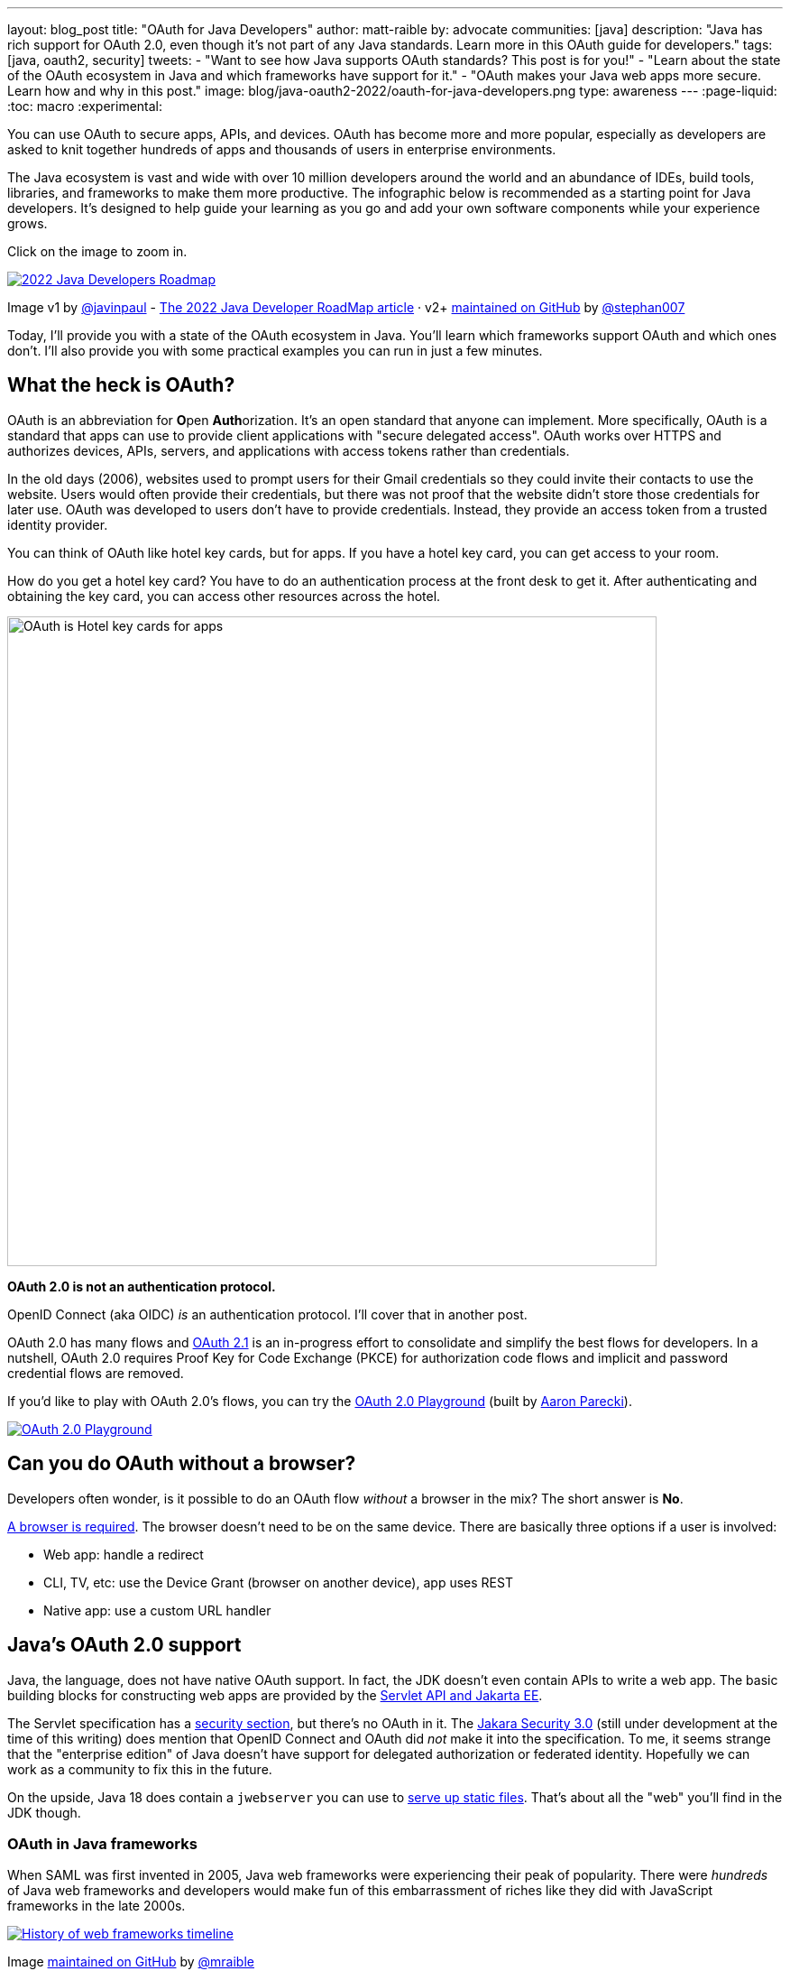 ---
layout: blog_post
title: "OAuth for Java Developers"
author: matt-raible
by: advocate
communities: [java]
description: "Java has rich support for OAuth 2.0, even though it's not part of any Java standards. Learn more in this OAuth guide for developers."
tags: [java, oauth2, security]
tweets:
- "Want to see how Java supports OAuth standards? This post is for you!"
- "Learn about the state of the OAuth ecosystem in Java and which frameworks have support for it."
- "OAuth makes your Java web apps more secure. Learn how and why in this post."
image: blog/java-oauth2-2022/oauth-for-java-developers.png
type: awareness
---
:page-liquid:
:toc: macro
:experimental:

You can use OAuth to secure apps, APIs, and devices. OAuth has become more and more popular, especially as developers are asked to knit together hundreds of apps and thousands of users in enterprise environments.

The Java ecosystem is vast and wide with over 10 million developers around the world and an abundance of IDEs, build tools, libraries, and frameworks to make them more productive. The infographic below is recommended as a starting point for Java developers. It's designed to help guide your learning as you go and add your own software components while your experience grows.

Click on the image to zoom in.

image::{% asset_path 'blog/java-oauth2-2022/java-roadmap-preview.jpg' %}[alt=2022 Java Developers Roadmap,link={% asset_path 'blog/java-oauth2-2022/java-roadmap.jpg' %}]

[role="text-right small"]
Image v1 by https://twitter.com/javinpaul[@javinpaul] - https://javarevisited.blogspot.com/2019/10/the-java-developer-roadmap.html[The 2022 Java Developer RoadMap article]
· v2+ https://github.com/devoxx/JavaRoadmap2022[maintained on GitHub] by https://twitter.com/stephan007[@stephan007]

Today, I'll provide you with a state of the OAuth ecosystem in Java. You'll learn which frameworks support OAuth and which ones don't. I'll also provide you with some practical examples you can run in just a few minutes.

== What the heck is OAuth?

OAuth is an abbreviation for **O**pen **Auth**orization. It's an open standard that anyone can implement. More specifically, OAuth is a standard that apps can use to provide client applications with "secure delegated access". OAuth works over HTTPS and authorizes devices, APIs, servers, and applications with access tokens rather than credentials.

In the old days (2006), websites used to prompt users for their Gmail credentials so they could invite their contacts to use the website. Users would often provide their credentials, but there was not proof that the website didn't store those credentials for later use. OAuth was developed to users don't have to provide credentials. Instead, they provide an access token from a trusted identity provider.

You can think of OAuth like hotel key cards, but for apps. If you have a hotel key card, you can get access to your room.

How do you get a hotel key card? You have to do an authentication process at the front desk to get it. After authenticating and obtaining the key card, you can access other resources across the hotel.

// todo: is there a better version of this?
image::{% asset_path 'blog/java-oauth2-2022/hotel-key-cards.jpg' %}[alt=OAuth is Hotel key cards for apps,width=720,align=center]

*OAuth 2.0 is not an authentication protocol.*

OpenID Connect (aka OIDC) _is_ an authentication protocol. I'll cover that in another post.

OAuth 2.0 has many flows and https://oauth.net/2.1/[OAuth 2.1] is an in-progress effort to consolidate and simplify the best flows for developers. In a nutshell, OAuth 2.0 requires Proof Key for Code Exchange (PKCE) for authorization code flows and implicit and password credential flows are removed.

If you'd like to play with OAuth 2.0's flows, you can try the https://www.oauth.com/playground/[OAuth 2.0 Playground] (built by https://twitter.com/aaronpk[Aaron Parecki]).

image::{% asset_path 'blog/java-oauth2-2022/oauth2-playground.png' %}[alt=OAuth 2.0 Playground,align=center,link=https://www.oauth.com/playground/]

== Can you do OAuth without a browser?

Developers often wonder, is it possible to do an OAuth flow _without_ a browser in the mix? The short answer is *No*.

https://twitter.com/briandemers/status/1520104453155835905[A browser is required]. The browser doesn't need to be on the same device. There are basically three options if a user is involved:

- Web app: handle a redirect
- CLI, TV, etc: use the Device Grant (browser on another device), app uses REST
- Native app: use a custom URL handler

== Java's OAuth 2.0 support

Java, the language, does not have native OAuth support. In fact, the JDK doesn't even contain APIs to write a web app. The basic building blocks for constructing web apps are provided by the https://jakarta.ee/specifications/servlet/5.0/[Servlet API and Jakarta EE].

The Servlet specification has a https://jakarta.ee/specifications/servlet/5.0/jakarta-servlet-spec-5.0.html#security[security section], but there's no OAuth in it. The https://jakarta.ee/specifications/security/3.0/[Jakara Security 3.0] (still under development at the time of this writing) does mention that OpenID Connect and OAuth did _not_ make it into the specification. To me, it seems strange that the "enterprise edition" of Java doesn't have support for delegated authorization or federated identity. Hopefully we can work as a community to fix this in the future.

On the upside, Java 18 does contain a `jwebserver` you can use to https://inside.java/2021/12/06/working-with-the-simple-web-server/[serve up static files]. That's about all the "web" you'll find in the JDK though.

=== OAuth in Java frameworks

When SAML was first invented in 2005, Java web frameworks were experiencing their peak of popularity. There were _hundreds_ of Java web frameworks and developers would make fun of this embarrassment of riches like they did with JavaScript frameworks in the late 2000s.

image::{% asset_path 'blog/java-oauth2-2022/history-of-web-frameworks-timeline.png' %}[alt=History of web frameworks timeline,link={% asset_path 'blog/java-oauth2-2022/history-of-web-frameworks-timeline.png' %}]

[role="text-right small"]
Image https://github.com/mraible/history-of-web-frameworks-timeline[maintained on GitHub] by https://twitter.com/mraible[@mraible]

Most Java web frameworks supported a form of MVC and others were component-based. All of them rendered their UIs on the server-side.

Fast-forward to 2022 and Java is mostly used for APIs, while JavaScript is often used for UIs.

"I do find it ironic that there are now several JavaScript frameworks that provide developers joy with server-side rendering. It's like the Java MVC frameworks of old, but new to JavaScript. History repeats itself, eh?"
-- Matt Raible

One of OAuth's key patterns is a *resource server*. A resource server accepts an access token. If the token is valid, it gives a client access to the resource owner's data. In this example, a client is an app, the resource owner is a user, and the resource server is the Java API you develop.

=== MicroProfile JWT authentication

When Java EE stagnated in the early 2010s, the Java EE community did too, and eventually created MicroProfile in 2015. MicroProfile is a standards-based effort to group the parts of Java EE that can be used to create a microservice architecture.

As part of MicroProfile, there is a JWT Auth specification. Even though it doesn't mention OAuth, it's very much a viable way to implement an OAuth 2.0 resource server.

If you're using a Java framework that supports MicroProfile, you can likely add the framework's JWT authentication dependency, plus a couple of properties to define the issuer and JWKS (JSON Web Token Key Signatures) location. The key names are standardized and can be used in frameworks like Helidon and Quarkus.

[source,properties]
----
mp.jwt.verify.issuer=https://dev-13337.okta.com/oauth2/default
mp.jwt.verify.publickey.location=https://dev-13337.okta.com/oauth2/default/v1/keys
----

====
What annoys me about this configuration is that `issuer` is an OpenID Connect concept that allows you to find all the endpoints for an identity provider, including the location of the JWKS keys. If you go to `${issuer}/.well-known/openid-configuration`, it has the location of the public keys in the `jwks_uri` value!

image::{% asset_path 'blog/java-oauth2-2022/jwks-uri.png' %}[alt=The publickey.location can be calculated!,width=800,align=center]

I really wish MicroProfile made things easier on the developer so you only have to specify the issuer.

The good news is you should be able to refer to one property from another.

[source,properties]
----
mp.jwt.verify.issuer=https://dev-13337.okta.com/oauth2/default
mp.jwt.verify.publickey.location=${mp.jwt.verify.issuer}/v1/keys
----

*&lt;rant/&gt;*
====

==== Quarkus

If you want to use MicroProfile JWT authentication with Quarkus, you need to add the properties above and a single dependency.

[source,xml]
----
<dependency>
    <groupId>io.quarkus</groupId>
    <artifactId>quarkus-smallrye-jwt</artifactId>
</dependency>
----

==== Helidon

Helidon is very similar to Quarkus. The only difference is its dependency's coordinates.

[source,xml]
----
<dependency>
    <groupId>io.helidon.microprofile.jwt</groupId>
    <artifactId>helidon-microprofile-jwt-auth</artifactId>
</dependency>
----

I've already mentioned Helidon and Quarkus, what about the other popular Java API frameworks?

=== Micronaut

Micronaut has support for OAuth and good documentation on how to configure it with IdPs like https://guides.micronaut.io/latest/micronaut-oauth2-okta.html[Okta], https://guides.micronaut.io/latest/micronaut-oauth2-oidc-google.html[Google], and https://guides.micronaut.io/latest/micronaut-oauth2-github.html[GitHub].

Micronaut requires many more lines of configuration than MicroProfile, but it's mostly YAML's fault. It takes you 11 lines to configure an OAuth 2.0 resource server.

[source,yaml]
----
micronaut:
  security:
    enabled: true
    token:
      jwt:
        enabled: true
        claims-validators:
          issuer: https://dev-13337.okta.com/oauth2/default
        signatures:
          jwks:
            okta:
              url: https://dev-13337.okta.com/oauth2/default/v1/keys
----

As you can see, Micronaut also requires you to specify the JWKS location, even though it can be looked up from the issuer. `:shakes-fist:`

=== Spring Boot

Spring Boot uses Spring Security by default and it's the only framework that allows you to configure a resource server with one line of code.

[source,properties]
----
spring.security.oauth2.resourceserver.jwt.issuer-uri=https://dev-13337.okta.com/oauth2/default
----

Of course, you could use YAML instead. That would be a bad life choice. Then it would require six lines of code. Don't be that person. Spring Security is smart enough to look up the JWKS location from the issuer.

To be fair, Spring Security does require some Java code to complete the configuration, while the others do everything automatically.

[source,java]
----
@EnableWebSecurity
public class SecurityConfiguration {

    @Bean
    public SecurityWebFilterChain springSecurityFilterChain(ServerHttpSecurity http) {
        http
            .authorizeRequests(request -> request.anyRequest().authenticated())
            .oauth2ResourceServer(OAuth2ResourceServerConfigurer::jwt);
        return http.build();
    }
}
----

TIP: If you use the https://github.com/okta/okta-spring-boot[Okta Spring Boot Starter], you do not need to configure things with Java. We've included this configuration for you.

From this information, I hope you have a decent overview of where Java is when it comes to OAuth. If you like to learn by watching, reading, or doing&mdash;keep reading!

== Watch OAuth 2.0 in action with Java frameworks

I've created a few screencasts to show how to build a REST API with Quarkus, Spring Boot, Micronaut, and Helidon. These videos also show how to secure each API with OAuth 2.0.

++++
<div class="video-grid">
  <div class="video">
    <iframe width="267" height="150" src="https://www.youtube.com/embed/3J9uFVd3BoY" frameborder="0" allow="accelerometer; autoplay; clipboard-write; encrypted-media; gyroscope; picture-in-picture" allowfullscreen></iframe>
  </div>
  <div class="video">
    <iframe width="267" height="150" src="https://www.youtube.com/embed/w-qKailh3WQ" frameborder="0" allow="accelerometer; autoplay; clipboard-write; encrypted-media; gyroscope; picture-in-picture" allowfullscreen></iframe>
  </div>
  <div class="video">
    <iframe width="267" height="150" src="https://www.youtube.com/embed/IG2uo4IP1QI" frameborder="0" allow="accelerometer; autoplay; clipboard-write; encrypted-media; gyroscope; picture-in-picture" allowfullscreen></iframe>
  </div>
  <div class="video">
    <iframe width="267" height="150" src="https://www.youtube.com/embed/Bj69rOIwQwY" frameborder="0" allow="accelerometer; autoplay; clipboard-write; encrypted-media; gyroscope; picture-in-picture" allowfullscreen></iframe>
  </div>
</div>
++++

At the end of each video, I show how the https://cli.okta.com[Okta CLI] allows you to create working examples for each framework with the `okta start` command.

If you prefer reading and copy pasta over video, check out these quick tutorials:

- link:/blog/2022/05/23/java-rest-api-quarkus[Kickstart a Java REST API with Quarkus]
- link:/blog/2022/05/25/java-rest-api-spring-boot[Start a Java REST API with Spring Boot]
- link:/blog/2022/05/31/java-rest-api-micronaut[Launch a Java REST API with Micronaut]
- link:/blog/2022/06/02/java-rest-api-helidon[Create a Java REST API with Helidon]

== Java web frameworks without OAuth support

You might get away with saying that JSF and Wicket don't have OAuth support. However, they both build on the Servlet API so it is possible to use them with some of Java's independent-minded security frameworks.

It's possible your favorite framework doesn't have a dedicated security plugin for OAuth, but that's not important if you can get _something_ to work, IMHO.

== Java security frameworks

There are a few Java security frameworks that aren't tied to a specific web framework. I like to call them independent-minded, but honestly, they seem to struggle as volunteer-driven versus funded open source projects.

=== Apache Shiro

Apache Shiro expects to operate in a servlet environment and can work with any framework that's based on servlets and filters. It has many https://shiro.apache.org/integration.html[integrations]&mdash;such as Play, Wicket, and Lift&mdash;but most are dated and unmaintained.

Shiro can be adapted to work with OAuth 2.0 as demonstrated by Brian Demers in link:/blog/2020/05/11/java-shiro-oauth[Build a Secure Java Application with Apache Shiro and OAuth 2.0].

=== Pac4j

Pac4j is a security framework with many sub-projects that implement OAuth 2.0, OIDC, and many others, like SAML.

A gentle reminder:

++++
{% twitter 1379871695163510795 %}
++++

When a framework doesn't have OAuth support, I've been able to use Pac4J successfully. For example, with link:/blog/2017/10/31/add-authentication-to-play-framework-with-oidc[Play framework] and link:/blog/2018/09/12/secure-java-ee-rest-api#use-pac4j-to-lock-down-your-java-rest-api[plain ol' Java EE].

You don't hear much about Pac4J in the Java ecosystem. I'm not certain why that is. I've heard its quality isn't that great and I also believe it suffers because it's not tied to a popular framework.

It's kinda like the every-language-needs-a-framework concept. Maybe every security framework needs a web framework to help it succeed?

=== Spring Security

Spring Security has excellent integration with Spring Boot and it depends on the Spring Framework. However, you can use it to secure a link:/blog/2018/09/12/secure-java-ee-rest-api#secure-your-java-rest-api-with-spring-security[Java EE app that uses filters].

It has https://docs.spring.io/spring-security/reference/servlet/oauth2/index.html[OAuth 2.0], https://docs.spring.io/spring-security/reference/servlet/oauth2/login/index.html[OpenID Connect], and even https://docs.spring.io/spring-security/reference/servlet/saml2/index.html[SAML] support.

====
It's a shame Spring Security has to support SAML. 😞

Apparently, there's a demand for SAML from Spring Security customers and users. Or maybe it's just misinformed decision makers? Are developers still implementing SOAP APIs? I hope not! If not, why are developers still using SAML?!

OIDC does it better, just use it!
====

== OAuth 2.0 authorization servers

Up to this point, all the things I've talked about are OAuth clients. They require an identity provider to do OAuth flows. An identity provider has OAuth 2.0 authorization servers. Most of the big providers have their own proprietary implementation.

However, there are a couple of open source Java-based authorization servers you can use:

- https://www.keycloak.org/[Keycloak]
- https://spring.io/projects/spring-authorization-server[Spring Authorization Server]
- https://github.com/wso2/product-is[WSO2 Identity Server]

Since I work for a company that is an OAuth 2.0 identity provider, it's my duty to inform you that using one of these is called "building your own." We recommend buying instead. From us, of course. 😉

In reality, if you're a developer, you're always going to _build your own_ somewhat. Even if you use a library like Spring Security, you can't just add it to your project and expect everything to work without writing any code. Granted, it might only require 10 lines of code, but you're still building _something_.

You can't just buy Okta and secure a Java API with it without writing code.

== What about JavaFX?

JavaFX is often touted as an excellent way to build desktop apps. The folks that recommend it are typically Java FX experts and Java enthusiasts that hate JavaScript.

JavaFX's OAuth support is virtually non-existent and there don't seem to be many folks interested in fixing that.

As one of the few Java Champions that likes JavaScript, I poked the bear a couple of weeks ago.

++++
{% twitter 1520048029641986048 %}
++++

My guess is this won't be solved anytime soon. I'd love to be wrong.

// == What about Kotlin and Scala?
// I like this ^^ title, but it seems to clash with the previous title for JavaFX
== Do Scala and Kotlin support OAuth?

Scala was all the rage in the mid-2010s. When the Play framework team announced they were writing Play 2 in Scala, the JVM world rejoiced. I was interested in it too. I took a course from Martin Odersky, learned a ton, and reached the top of Hacker News when I https://raibledesigns.com/rd/entry/play_2_0_a_web[live-blogged about it] at Devoxx Belgium in 2011.

Since then, the popularity of Play has waned, Spring Boot has taken over, and Kotlin is a JVM language that lots of developers admire.

The good news for these languages is they have excellent Java interop. In theory, you should be able to use any Java security library for your Scala or Kotlin app. However, each language has their own web frameworks, so it might not be that easy.

The most popular Scala web framework is still Play and it does have https://www.playframework.com/modules/oauth-1.0/home[OAuth support]. Kotlin has Ktor and it has easy-to-use https://ktor.io/docs/oauth.html[OAuth support] too.

We published a tutorial about link:/blog/2020/10/19/ktor-kotlin[Ktor and Okta] in late 2020.

== Learn more about Java and OAuth

I hope you've enjoyed this overview of Java and its OAuth support. Please hit me up on Twitter https://twitter.com[@mraible] or use the comment feature below if you have any questions!

If you're a Java developer, you might like these posts:

- link:/blog/2022/04/19/java-regex[A Quick Guide to Regular Expressions in Java]
- link:/blog/2022/04/11/java-cli-device-grant[Authenticate from the Command Line with Java]
- link:/blog/2022/02/16/spring-data-elasticsearch[A Quick Guide to Elasticsearch with Spring Data and Spring Boot]

I recommend these in-depth posts about OAuth:

- link:/blog/2017/06/21/what-the-heck-is-oauth[What the Heck is OAuth?]
- link:/blog/2019/10/21/illustrated-guide-to-oauth-and-oidc[An Illustrated Guide to OAuth and OpenID Connect]
- https://aaronparecki.com/2019/12/12/21/its-time-for-oauth-2-dot-1[It's Time for OAuth 2.1]

These videos are fantastic too:

- 📺 https://www.youtube.com/watch?v=t18YB3xDfXI[An Illustrated Guide to OAuth and OpenID Connect]
- 📺 https://www.youtube.com/watch?v=KT8ybowdyr0[What is OAuth and why does it matter?]
- 📺 https://www.youtube.com/watch?v=CHzERullHe8[What's going on with the OAuth 2.0 Implicit flow?]

And check out link:/blog/2020/12/10/introducing-okta-cli[the Okta CLI]. It's the easiest way to get started with Okta!

If you're on social media, follow us: { https://twitter.com/oktadev[Twitter], https://www.linkedin.com/company/oktadev[LinkedIn], https://www.facebook.com/oktadevelopers[Facebook] }. If you like learning via video, subscribe to https://youtube.com/oktadev[our YouTube channel]! It's pretty awesome. 😊
